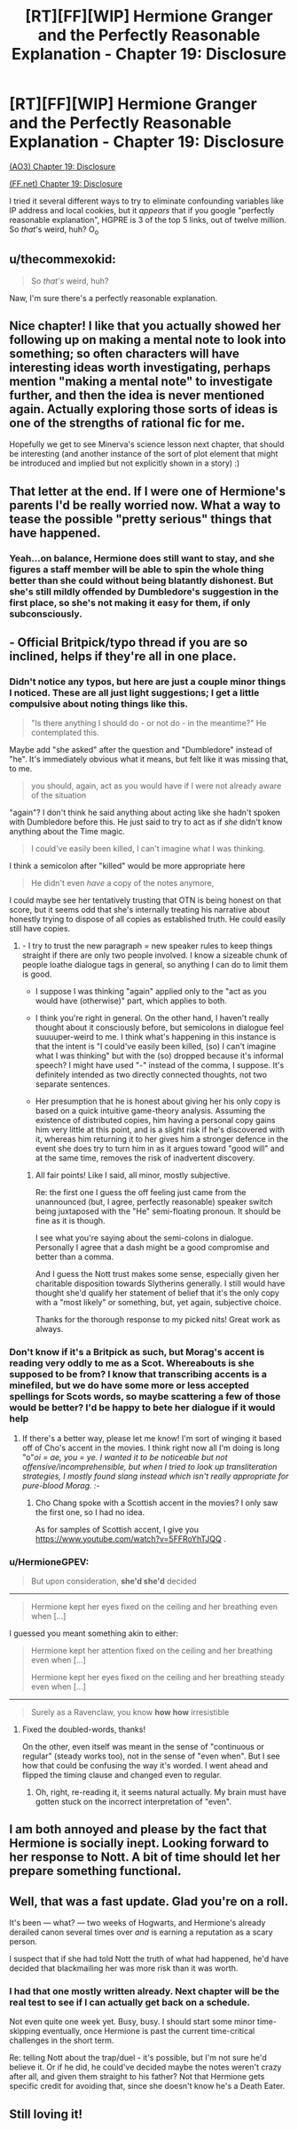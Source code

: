 #+TITLE: [RT][FF][WIP] Hermione Granger and the Perfectly Reasonable Explanation - Chapter 19: Disclosure

* [RT][FF][WIP] Hermione Granger and the Perfectly Reasonable Explanation - Chapter 19: Disclosure
:PROPERTIES:
:Author: RobinDrew
:Score: 36
:DateUnix: 1500925563.0
:DateShort: 2017-Jul-25
:END:
[[http://archiveofourown.org/works/7441657/chapters/26075304][(AO3) Chapter 19: Disclosure]]

[[https://www.fanfiction.net/s/9950232/25/Hermione-Granger-and-the-Perfectly-Reasonable-Explanation][(FF.net) Chapter 19: Disclosure]]

I tried it several different ways to try to eliminate confounding variables like IP address and local cookies, but it /appears/ that if you google "perfectly reasonable explanation", HGPRE is 3 of the top 5 links, out of twelve million. So /that/'s weird, huh? O_o


** u/thecommexokid:
#+begin_quote
  So /that's/ weird, huh?
#+end_quote

Naw, I'm sure there's a perfectly reasonable explanation.
:PROPERTIES:
:Author: thecommexokid
:Score: 8
:DateUnix: 1500932303.0
:DateShort: 2017-Jul-25
:END:


** Nice chapter! I like that you actually showed her following up on making a mental note to look into something; so often characters will have interesting ideas worth investigating, perhaps mention "making a mental note" to investigate further, and then the idea is never mentioned again. Actually exploring those sorts of ideas is one of the strengths of rational fic for me.

Hopefully we get to see Minerva's science lesson next chapter, that should be interesting (and another instance of the sort of plot element that might be introduced and implied but not explicitly shown in a story) :)
:PROPERTIES:
:Author: Chevron
:Score: 7
:DateUnix: 1500929145.0
:DateShort: 2017-Jul-25
:END:


** That letter at the end. If I were one of Hermione's parents I'd be really worried now. What a way to tease the possible "pretty serious" things that have happened.
:PROPERTIES:
:Author: rhaps0dy4
:Score: 7
:DateUnix: 1500936160.0
:DateShort: 2017-Jul-25
:END:

*** Yeah...on balance, Hermione does still want to stay, and she figures a staff member will be able to spin the whole thing better than she could without being blatantly dishonest. But she's still mildly offended by Dumbledore's suggestion in the first place, so she's not making it easy for them, if only subconsciously.
:PROPERTIES:
:Author: RobinDrew
:Score: 3
:DateUnix: 1500948178.0
:DateShort: 2017-Jul-25
:END:


** - Official Britpick/typo thread if you are so inclined, helps if they're all in one place.
:PROPERTIES:
:Author: RobinDrew
:Score: 3
:DateUnix: 1500925611.0
:DateShort: 2017-Jul-25
:END:

*** Didn't notice any typos, but here are just a couple minor things I noticed. These are all just light suggestions; I get a little compulsive about noting things like this.

#+begin_quote
  "Is there anything I should do - or not do - in the meantime?" He contemplated this.
#+end_quote

Maybe add "she asked" after the question and "Dumbledore" instead of "he". It's immediately obvious what it means, but felt like it was missing that, to me.

#+begin_quote
  you should, again, act as you would have if I were not already aware of the situation
#+end_quote

"again"? I don't think he said anything about acting like she hadn't spoken with Dumbledore before this. He just said to try to act as if /she/ didn't know anything about the Time magic.

#+begin_quote
  I could've easily been killed, I can't imagine what I was thinking.
#+end_quote

I think a semicolon after "killed" would be more appropriate here

#+begin_quote
  He didn't even /have/ a copy of the notes anymore,
#+end_quote

I could maybe see her tentatively trusting that OTN is being honest on that score, but it seems odd that she's internally treating his narrative about honestly trying to dispose of all copies as established truth. He could easily still have copies.
:PROPERTIES:
:Author: Chevron
:Score: 5
:DateUnix: 1500928909.0
:DateShort: 2017-Jul-25
:END:

**** - I try to trust the new paragraph = new speaker rules to keep things straight if there are only two people involved. I know a sizeable chunk of people loathe dialogue tags in general, so anything I can do to limit them is good.

- I suppose I was thinking "again" applied only to the "act as you would have (otherwise)" part, which applies to both.

- I think you're right in general. On the other hand, I haven't really thought about it consciously before, but semicolons in dialogue feel suuuuper-weird to me. I think what's happening in this instance is that the intent is "I could've easily been killed, (so) I can't imagine what I was thinking" but with the (so) dropped because it's informal speech? I might have used "-" instead of the comma, I suppose. It's definitely intended as two directly connected thoughts, not two separate sentences.

- Her presumption that he is honest about giving her his only copy is based on a quick intuitive game-theory analysis. Assuming the existence of distributed copies, him having a personal copy gains him very little at this point, and is a slight risk if he's discovered with it, whereas him returning it to her gives him a stronger defence in the event she does try to turn him in as it argues toward "good will" and at the same time, removes the risk of inadvertent discovery.
:PROPERTIES:
:Author: RobinDrew
:Score: 1
:DateUnix: 1500949675.0
:DateShort: 2017-Jul-25
:END:

***** All fair points! Like I said, all minor, mostly subjective.

Re: the first one I guess the off feeling just came from the unannounced (but, I agree, perfectly reasonable) speaker switch being juxtaposed with the "He" semi-floating pronoun. It should be fine as it is though.

I see what you're saying about the semi-colons in dialogue. Personally I agree that a dash might be a good compromise and better than a comma.

And I guess the Nott trust makes some sense, especially given her charitable disposition towards Slytherins generally. I still would have thought she'd qualify her statement of belief that it's the only copy with a "most likely" or something, but, yet again, subjective choice.

Thanks for the thorough response to my picked nits! Great work as always.
:PROPERTIES:
:Author: Chevron
:Score: 3
:DateUnix: 1500954627.0
:DateShort: 2017-Jul-25
:END:


*** Don't know if it's a Britpick as such, but Morag's accent is reading very oddly to me as a Scot. Whereabouts is she supposed to be from? I know that transcribing accents is a minefiled, but we do have some more or less accepted spellings for Scots words, so maybe scattering a few of those would be better? I'd be happy to bete her dialogue if it would help
:PROPERTIES:
:Author: MonstrousBird
:Score: 3
:DateUnix: 1500933461.0
:DateShort: 2017-Jul-25
:END:

**** If there's a better way, please let me know! I'm sort of winging it based off of Cho's accent in the movies. I think right now all I'm doing is long "o"/oi = ae, you = ye. I wanted it to be noticeable but not offensive/incomprehensible, but when I tried to look up transliteration strategies, I mostly found slang instead which isn't really appropriate for pure-blood Morag. :-/
:PROPERTIES:
:Author: RobinDrew
:Score: 2
:DateUnix: 1500947814.0
:DateShort: 2017-Jul-25
:END:

***** Cho Chang spoke with a Scottish accent in the movies? I only saw the first one, so I had no idea.

As for samples of Scottish accent, I give you [[https://www.youtube.com/watch?v=5FFRoYhTJQQ]] .
:PROPERTIES:
:Author: turbinicarpus
:Score: 1
:DateUnix: 1501071176.0
:DateShort: 2017-Jul-26
:END:


*** u/HermioneGPEV:
#+begin_quote
  But upon consideration, *she'd she'd* decided
#+end_quote

--------------

#+begin_quote
  Hermione kept her eyes fixed on the ceiling and her breathing even when [...]
#+end_quote

I guessed you meant something akin to either:

#+begin_quote
  Hermione kept her attention fixed on the ceiling and her breathing even when [...]

  Hermione kept her eyes fixed on the ceiling and her breathing steady even when [...]
#+end_quote

--------------

#+begin_quote
  Surely as a Ravenclaw, you know *how how* irresistible
#+end_quote
:PROPERTIES:
:Author: HermioneGPEV
:Score: 2
:DateUnix: 1501136456.0
:DateShort: 2017-Jul-27
:END:

**** Fixed the doubled-words, thanks!

On the other, even itself was meant in the sense of "continuous or regular" (steady works too), not in the sense of "even when". But I see how that could be confusing the way it's worded. I went ahead and flipped the timing clause and changed even to regular.
:PROPERTIES:
:Author: RobinDrew
:Score: 2
:DateUnix: 1501163292.0
:DateShort: 2017-Jul-27
:END:

***** Oh, right, re-reading it, it seems natural actually. My brain must have gotten stuck on the incorrect interpretation of "even".
:PROPERTIES:
:Author: HermioneGPEV
:Score: 1
:DateUnix: 1501301081.0
:DateShort: 2017-Jul-29
:END:


** I am both annoyed and please by the fact that Hermione is socially inept. Looking forward to her response to Nott. A bit of time should let her prepare something functional.
:PROPERTIES:
:Author: torac
:Score: 3
:DateUnix: 1500974142.0
:DateShort: 2017-Jul-25
:END:


** Well, that was a fast update. Glad you're on a roll.

It's been --- what? --- two weeks of Hogwarts, and Hermione's already derailed canon several times over /and/ is earning a reputation as a scary person.

I suspect that if she had told Nott the truth of what had happened, he'd have decided that blackmailing her was more risk than it was worth.
:PROPERTIES:
:Author: turbinicarpus
:Score: 1
:DateUnix: 1501074398.0
:DateShort: 2017-Jul-26
:END:

*** I had that one mostly written already. Next chapter will be the real test to see if I can actually get back on a schedule.

Not even quite one week yet. Busy, busy. I should start some minor time-skipping eventually, once Hermione is past the current time-critical challenges in the short term.

Re: telling Nott about the trap/duel - it's possible, but I'm not sure he'd believe it. Or if he did, he could've decided maybe the notes weren't crazy after all, and given them straight to his father? Not that Hermione gets specific credit for avoiding that, since she doesn't know he's a Death Eater.
:PROPERTIES:
:Author: RobinDrew
:Score: 2
:DateUnix: 1501122420.0
:DateShort: 2017-Jul-27
:END:


** Still loving it!
:PROPERTIES:
:Author: Achille-Talon
:Score: 1
:DateUnix: 1501248588.0
:DateShort: 2017-Jul-28
:END:
